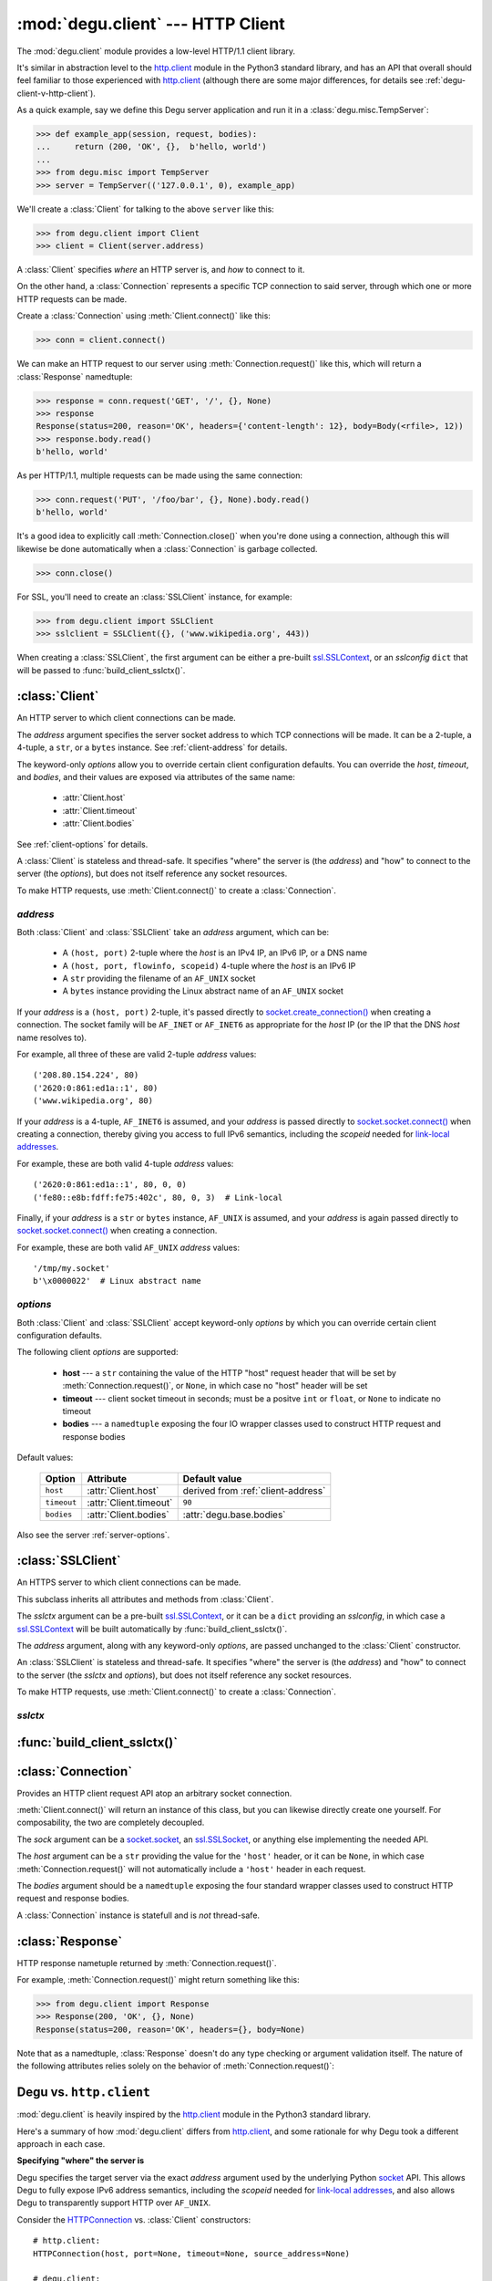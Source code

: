 :mod:`degu.client` --- HTTP Client
==================================

.. module:: degu.client
   :synopsis: Low-level HTTP client

The :mod:`degu.client` module provides a low-level HTTP/1.1 client library.

It's similar in abstraction level to the `http.client`_ module in the Python3
standard library, and has an API that overall should feel familiar to those
experienced with `http.client`_ (although there are some major differences, for
details see :ref:`degu-client-v-http-client`).

As a quick example, say we define this Degu server application and run it
in a :class:`degu.misc.TempServer`:

>>> def example_app(session, request, bodies):
...     return (200, 'OK', {},  b'hello, world')
...
>>> from degu.misc import TempServer
>>> server = TempServer(('127.0.0.1', 0), example_app)

We'll create a :class:`Client` for talking to the above ``server`` like this:

>>> from degu.client import Client
>>> client = Client(server.address)

A :class:`Client` specifies *where* an HTTP server is, and *how* to connect to
it.

On the other hand, a :class:`Connection` represents a specific TCP connection to
said server, through which one or more HTTP requests can be made.

Create a :class:`Connection` using :meth:`Client.connect()` like this:

>>> conn = client.connect()

We can make an HTTP request to our server using :meth:`Connection.request()`
like this, which will return a :class:`Response` namedtuple:

>>> response = conn.request('GET', '/', {}, None)
>>> response
Response(status=200, reason='OK', headers={'content-length': 12}, body=Body(<rfile>, 12))
>>> response.body.read()
b'hello, world'

As per HTTP/1.1, multiple requests can be made using the same connection:

>>> conn.request('PUT', '/foo/bar', {}, None).body.read()
b'hello, world'

It's a good idea to explicitly call :meth:`Connection.close()` when you're done
using a connection, although this will likewise be done automatically when a
:class:`Connection` is garbage collected.

>>> conn.close()

For SSL, you'll need to create an :class:`SSLClient` instance, for example:

>>> from degu.client import SSLClient
>>> sslclient = SSLClient({}, ('www.wikipedia.org', 443))

When creating a :class:`SSLClient`, the first argument can be either a pre-built
`ssl.SSLContext`_, or an *sslconfig* ``dict`` that will be passed to
:func:`build_client_sslctx()`.



:class:`Client`
---------------

.. class:: Client(address, **options)

    An HTTP server to which client connections can be made.

    The *address* argument specifies the server socket address to which TCP
    connections will be made.  It can be a 2-tuple, a 4-tuple, a ``str``, or a
    ``bytes`` instance.  See :ref:`client-address` for details.

    The keyword-only *options* allow you to override certain client
    configuration defaults.  You can override the *host*, *timeout*, and
    *bodies*, and their values are exposed via attributes of the same name:

        * :attr:`Client.host`
        * :attr:`Client.timeout`
        * :attr:`Client.bodies`

    See :ref:`client-options` for details.

    A :class:`Client` is stateless and thread-safe.  It specifies "where" the
    server is (the *address*) and "how" to connect to the server (the
    *options*), but does not itself reference any socket resources.

    To make HTTP requests, use :meth:`Client.connect()` to create a
    :class:`Connection`.


    .. attribute:: address

        The *address* argument provided to the constructor.

        See :ref:`client-address` for details.


    .. attribute:: options

        Keyword-only *options* provided to the constructor.

        For example:

        >>> Client(('127.0.0.1', 12345), timeout=5).options
        {'timeout': 5}

        See :ref:`client-options` for details.

    .. attribute:: host

        Value of the HTTP "host" header to be included in each request.

        If the :ref:`client-address` argument provided to the constructor was
        a 2-tuple or 4-tuple, the default value will be constructed from the
        *address*:

        >>> Client(('www.wikipedia.org', 80)).host
        'www.wikipedia.org:80'
        >>> Client(('208.80.154.224', 80)).host
        '208.80.154.224:80'
        >>> Client(('2620:0:861:ed1a::1', 80)).host
        '[2620:0:861:ed1a::1]:80'
        >>> Client(('2620:0:861:ed1a::1', 80, 0, 0)).host
        '[2620:0:861:ed1a::1]:80'

        If the *address* is a ``str`` or ``bytes`` instance, this attribute
        will default to ``None``:

        >>> Client('/tmp/my.socket').host is None
        True
        >>> Client(b'\x0000022').host is None
        True

        A *host* keyword option will override the default value of for this
        attribute, regardless of the *address*:

        >>> Client(('208.80.154.224', 80), host='example.com').host
        'example.com'
        >>> Client('/tmp/my.socket', host='example.com').host
        'example.com'

        Likewise, you can use the *host* keyword option to set this attribute to
        ``None``, regardless of the *address*:

        >>> Client(('2620:0:861:ed1a::1', 80), host=None).host is None
        True
        >>> Client('/tmp/my.socket', host=None).host is None
        True

        :meth:`Client.connect()` will pass :attr:`Client.host` to the
        :class:`Connection`, and when not ``None``, :meth:`Connection.request()`
        will use this value for the "host" request header.

    .. attribute:: timeout

        The client socket timeout in seconds, or ``None`` for no timeout.

        The default is ``90`` second, but you can override this using the
        *timeout* keyword option.

        :meth:`Client.create_socket()` sets the socket timeout to
        :attr:`Client.timeout` for all new sockets it creates.

    .. attribute:: bodies

        A namedtuple exposing the IO abstraction API.

        The default is :attr:`degu.base.bodies`, but you can override this using
        the *bodies* keyword option.

    .. method:: create_socket()

        Create a new `socket.socket`_ connected to :attr:`Client.address`.

    .. method:: connect(bodies=None)

        Create a new :class:`Connection` instance.



.. _client-address:

*address*
'''''''''

Both :class:`Client` and :class:`SSLClient` take an *address* argument, which
can be:

    * A ``(host, port)`` 2-tuple where the *host* is an IPv4 IP, an IPv6 IP, or
      a DNS name

    * A ``(host, port, flowinfo, scopeid)`` 4-tuple where the *host* is an IPv6
      IP

    * A ``str`` providing the filename of an ``AF_UNIX`` socket

    * A ``bytes`` instance providing the Linux abstract name of an ``AF_UNIX``
      socket

If your *address* is a ``(host, port)``  2-tuple, it's passed directly to
`socket.create_connection()`_ when creating a connection.  The socket family
will be ``AF_INET`` or ``AF_INET6`` as appropriate for the *host* IP (or the IP
that the DNS *host* name resolves to).

For example, all three of these are valid 2-tuple *address* values::

    ('208.80.154.224', 80)
    ('2620:0:861:ed1a::1', 80)
    ('www.wikipedia.org', 80)

If your *address* is a 4-tuple, ``AF_INET6`` is assumed, and your *address* is
passed directly to `socket.socket.connect()`_ when creating a connection,
thereby giving you access to full IPv6 semantics, including the *scopeid* needed
for `link-local addresses`_.

For example, these are both valid 4-tuple *address* values::

    ('2620:0:861:ed1a::1', 80, 0, 0)
    ('fe80::e8b:fdff:fe75:402c', 80, 0, 3)  # Link-local

Finally, if your *address* is a ``str`` or ``bytes`` instance, ``AF_UNIX`` is
assumed, and your *address* is again passed directly to
`socket.socket.connect()`_ when creating a connection.

For example, these are both valid ``AF_UNIX`` *address* values::

    '/tmp/my.socket'
    b'\x0000022'  # Linux abstract name



.. _client-options:

*options*
'''''''''

Both :class:`Client` and :class:`SSLClient` accept keyword-only *options* by
which you can override certain client configuration defaults.

The following client *options* are supported:

    *   **host** --- a ``str`` containing the value of the HTTP "host"
        request header that will be set by :meth:`Connection.request()`, or
        ``None``, in which case no "host" header will be set

    *   **timeout** --- client socket timeout in seconds; must be a positve
        ``int`` or ``float``, or ``None`` to indicate no timeout

    *   **bodies** --- a ``namedtuple`` exposing the four IO wrapper classes
        used to construct HTTP request and response bodies

Default values:

    ==============  =========================  ==================================
    Option          Attribute                  Default value
    ==============  =========================  ==================================
    ``host``        :attr:`Client.host`        derived from :ref:`client-address`
    ``timeout``     :attr:`Client.timeout`     ``90``
    ``bodies``      :attr:`Client.bodies`      :attr:`degu.base.bodies`
    ==============  =========================  ==================================



Also see the server :ref:`server-options`.



:class:`SSLClient`
------------------

.. class:: SSLClient(sslctx, address, **options)

    An HTTPS server to which client connections can be made.

    This subclass inherits all attributes and methods from :class:`Client`.

    The *sslctx* argument can be a pre-built `ssl.SSLContext`_, or it can be
    a ``dict`` providing an *sslconfig*, in which case a `ssl.SSLContext`_
    will be built automatically by :func:`build_client_sslctx()`.

    The *address* argument, along with any keyword-only *options*, are passed
    unchanged to the :class:`Client` constructor.

    An :class:`SSLClient` is stateless and thread-safe.  It specifies "where"
    the server is (the *address*) and "how" to connect to the server (the
    *sslctx* and *options*), but does not itself reference any socket resources.

    To make HTTP requests, use :meth:`Client.connect()` to create a
    :class:`Connection`.

    .. attribute:: sslctx

        The `ssl.SSLContext`_ used to wrap socket connections.

        If the *sslctx* argument provided to the contructor was a pre-built
        `ssl.SSLContext`_ instance, this attribute will contain that exact same
        instance.

        Otherwise the *sslctx* argument needed be a ``dict`` providing a client
        *sslconfig*, and this attribute will contain the `ssl.SSLContext`_
        returned by :func:`build_client_sslctx()`.

    .. method:: create_socket()

        Create a new `ssl.SSLSocket`_ connected to :attr:`Client.address`.

        This method first calls :meth:`Client.create_socket()` to create a
        `socket.socket`_, which it then wraps using
        `ssl.SSLContext.wrap_socket()`_ to produce a `ssl.SSLContext`_.

        This method uses :attr:`Client.host` for the *server_hostname*
        provided to `ssl.SSLContext.wrap_socket()`_.

        When `ssl.SSLContext.check_hostname`_ is ``True``, this is the hostname
        that will be used when maching the common name (CN) in the server
        certificate.

        This is also the hostname that will be used for SNI.



.. _client-sslctx:

*sslctx*
''''''''



:func:`build_client_sslctx()`
-----------------------------

.. function:: build_client_sslctx(sslconfig)

    Build an `ssl.SSLContext`_ appropriately configured for client use.
    
    This function compliments the server-side setup built with 
    :func:`degu.server.build_server_sslctx()`.

    The *sslconfig* must be a ``dict`` instance, which can be empty, or can
    contain any of the following keys:

        *   ``'check_hostname'`` --- whether to check that the server hostname
            matches the common name (CN) in its SSL certificate; this value must
            be ``True`` or ``False`` and is directly used to set the
            `ssl.SSLContext.check_hostname`_ attribute; if not provided, this
            defaults to ``True``

        *   ``'ca_file'`` and/or ``'ca_path'`` --- a ``str`` providing the path
            of the file or directory, respectively, containing the trusted CA
            certificates used to verify server certificates when making
            connections; if neither of these are provided, then the default
            system-wide CA certificates are used; also note that when neither of
            these of these are provided, ``'check_hostname'`` must be ``True``
            (if provided), as that is the only way to securely use the
            system-wide CA certificates

        *   ``'cert_file'`` and ``'key_file'`` --- a ``str`` providing the path
            of the client certificate file and the client private key file,
            respectively, by which the client can authenticate itself to the
            server

    For example, typical Degu P2P usage will use a client *sslconfig* something
    like this:

    >>> from degu.client import build_client_sslctx
    >>> sslconfig = {
    ...     'check_hostname': False,
    ...     'ca_file': '/my/server.ca',
    ...     'cert_file': '/my/client.cert',
    ...     'key_file': '/my/client.key',
    ... }
    >>> sslctx = build_client_sslctx(sslconfig)  #doctest: +SKIP

    Although you can directly build your own client-side `ssl.SSLContext`_, this
    function eliminates many potential security gotchas that can occur through
    misconfiguration.

    Opinionated security decisions this function makes:

        *   The *protocol* is unconditionally set to ``ssl.PROTOCOL_TLSv1_2``

        *   The *verify_mode* is unconditionally set to ``ssl.CERT_REQUIRED``,
            as  there are no meaningful scenarios under which the client should
            not verify server certificates

        *   The *options* unconditionally include ``ssl.OP_NO_COMPRESSION``,
            thereby preventing `CRIME-like attacks`_, and also allowing lower
            CPU usage and higher throughput on non-compressible payloads like
            media files

        *   The *ciphers* are unconditionally set to::

                'ECDHE-RSA-AES128-GCM-SHA256:ECDHE-RSA-AES256-GCM-SHA384'

            Among other things, means the Degu client will only connect to
            servers providing `perfect forward secrecy`_

    This function is also advantageous because the *sslconfig* is simple and
    easy to serialize/deserialize on its way to a new
    `multiprocessing.Process`_.  This means that your main process doesn't need
    to import any unnecessary modules or consume any unnecessary resources when
    a :class:`degu.client.SSLClient` is only needed in a subprocess.

    For unit testing and experimentation, consider using
    a :class:`degu.misc.TempPKI` instance, for example:

    >>> from degu.misc import TempPKI
    >>> pki = TempPKI()
    >>> sslctx = build_client_sslctx(pki.client_sslconfig)



:class:`Connection`
-------------------

.. class:: Connection(sock, host, bodies)

    Provides an HTTP client request API atop an arbitrary socket connection. 

    :meth:`Client.connect()` will return an instance of this class, but you can
    likewise directly create one yourself.  For composability, the two are
    completely decoupled.

    The *sock* argument can be a `socket.socket`_, an `ssl.SSLSocket`_, or
    anything else implementing the needed API.

    The *host* argument can be a ``str`` providing the value for the ``'host'``
    header, or it can be ``None``, in which case :meth:`Connection.request()`
    will not automatically include a ``'host'`` header in each request.

    The *bodies* argument should be a ``namedtuple`` exposing the four standard
    wrapper classes used to construct HTTP request and response bodies.

    A :class:`Connection` instance is statefull and is *not* thread-safe.

    .. attribute:: sock

        The *sock* argument passed to the constructor.

    .. attribute:: host

        The *host* argument passed to the constructor.

    .. attribute:: bodies

        The *bodies* argument passed to the constructor.

    .. attribute:: closed

        Will be ``True`` if the connection has been closed, otherwise ``False``.

    .. method:: request(method, uri, headers, body)

        Make an HTTP request.

        The return value is a :class:`Response` namedtuple.

        The *method* must be ``'GET'``, ``'HEAD'``, ``'DELETE'``, ``'PUT'``, or
        ``'POST'``.

        The *uri* must be an ``str`` starting with ``'/'``, optionally including
        a query string.  For example, these are all valid *uri* values::

            /
            /foo
            /foo/bar?stuff=junk

        The *headers* must be a ``dict``.  All header names (keys) must be
        lowercase.

        The *body* can be:

            ==================================  ========  ================
            Type                                Encoding  Source object
            ==================================  ========  ================
            ``None``                            *n/a*     *n/a*
            ``bytes``                           Length    *n/a*
            ``bytearray``                       Length    *n/a*
            :class:`degu.base.Body`             Length    File-like object
            :class:`degu.base.BodyIter`         Length    An iterable
            :class:`degu.base.ChunkedBody`      Chunked   File-like object
            :class:`degu.base.ChunkedBodyIter`  Chunked   An iterable
            ==================================  ========  ================

        Note that the *body* must be ``None`` when the *method* is ``'GET'``,
        ``'HEAD'``, or ``'DELETE'``.

        If you want your request body to be directly uploaded from a regular
        file, simply wrap it in a :class:`degu.base.Body`.  It will be uploaded
        from the current seek position in the file up to the specified
        *content_length*.  For example, this will upload 76 bytes from the data
        slice ``[1700:1776]``:

        >>> from degu.client import Client
        >>> from degu.base import Body
        >>> client = Client(('127.0.0.1', 56789))
        >>> conn = client.connect()  #doctest: +SKIP
        >>> fp = open('/my/file', 'rb')  #doctest: +SKIP
        >>> fp.seek(1700)  #doctest: +SKIP
        >>> body = Body(fp, 76)  #doctest: +SKIP
        >>> response = conn.request('POST', '/foo', {}, body)  #doctest: +SKIP

    .. method:: close()

        Shutdown the underlying ``socket.socket`` instance.

        The socket is shutdown using ``socket.shutdown(socket.SHUT_RDWR)``,
        immediately preventing further reading from or writing to the socket.

        Once a connection is closed, no further requests can be made via that
        same connection instance.  To make subsequent requests, a new connection
        must be created with :meth:`Client.connect()`.

        After this method has been called, :attr:`Connection.closed` will be
        ``True``.

        Note that a connection is automatically closed when any unhandled
        exception occurs in :meth:`Connection.request()`, and is likewise
        automatically closed when the connection instance is garbage collected.


:class:`Response`
-----------------

.. class:: Response(status, reason, headers, body)

    HTTP response nametuple returned by :meth:`Connection.request()`.

    For example, :meth:`Connection.request()` might return something like this:

    >>> from degu.client import Response
    >>> Response(200, 'OK', {}, None)
    Response(status=200, reason='OK', headers={}, body=None)

    Note that as a namedtuple, :class:`Response` doesn't do any type checking or
    argument validation itself.  The nature of the following attributes relies
    solely on the behavior of :meth:`Connection.request()`:

    .. attribute :: status

        The HTTP response status from the server.

        This will be an ``int`` such that::

            100 <= status <= 599

    .. attribute :: reason

        The HTTP response reason from the server.

        This will be an ``str`` like ``'OK'`` or ``'Not Found'``.

    .. attribute :: headers

        The HTTP response headers from the server.

        This will be a ``dict`` instance, possibly empty.  The keys will all be
        lowercase normalized using ``str.casefold()``, regardless how they were
        returned by the server.

    .. attribute :: body

        The HTTP response body from the server.

        If no response body was returned, this will be ``None``.  Otherwise,
        this will be either a :class:`degu.base.Body` or
        :class:`degu.base.ChunkedBody` instance.



.. _degu-client-v-http-client:

Degu vs. ``http.client``
------------------------

:mod:`degu.client` is heavily inspired by the `http.client`_ module in the
Python3 standard library.

Here's a summary of how :mod:`degu.client` differs from `http.client`_, and some
rationale for why Degu took a different approach in each case.

**Specifying "where" the server is**

Degu specifies the target server via the exact *address* argument used by the
underlying Python `socket`_ API.  This allows Degu to fully expose IPv6 address
semantics, including the *scopeid* needed for `link-local addresses`_, and also
allows Degu to transparently support HTTP over ``AF_UNIX``.

Consider the `HTTPConnection`_ vs. :class:`Client` constructors::

    # http.client:
    HTTPConnection(host, port=None, timeout=None, source_address=None)

    # degu.client:
    Client(address, **options)

For example, here's how to use `http.client`_ to specify the server by DNS name,
IPv4 IP, and IPv6 IP:

>>> from http.client import HTTPConnection
>>> client = HTTPConnection('www.wikipedia.org', 80)
>>> client = HTTPConnection('208.80.154.224', 80)
>>> client = HTTPConnection('2620:0:861:ed1a::1', 80)

And here's the equivalent using :mod:`degu.client`:

>>> from degu.client import Client
>>> client = Client(('www.wikipedia.org', 80))
>>> client = Client(('208.80.154.224', 80))
>>> client = Client(('2620:0:861:ed1a::1', 80))  # As 2-tuple
>>> client = Client(('2620:0:861:ed1a::1', 80, 0, 0))  # As 4-tuple

But here are some :mod:`degu.client` examples that aren't possible with
`http.client`_:

>>> client = Client(('fe80::e8b:fdff:fe75:402c', 80, 0, 3))  # IPv6 link-local
>>> client = Client('/tmp/my.socket')  # AF_UNIX
>>> client = Client(b'\x0000022')  # AF_UNIX

(Read about the Client :ref:`client-address` argument for more details.)

**Specifying "how" to connect to the server**

Again, consider the `HTTPConnection`_ vs. :class:`Client` constructors::

    # http.client:
    HTTPConnection(host, port=None, timeout=None, source_address=None)

    # degu.client:
    Client(address, **options)


**Connections**

`HTTPConnection`_ is rather overloaded because it is really *two* types of
objects (from two different problem domains) entangled into one:

    1.  A server specification object ("where" the server is and "how" to create
        connections to it)

    2.  A connection object (a specific TCP connection created according to the
        "where" and "how")

An `HTTPConnection`_ instance itself acts as the connection object for the
current TCP connection (when there is one).  Although you can create, use, and
close any number of TCP connections sequentially, one after the other, you
cannot create multiple, *concurrent* TCP connections without creating multiple,
concurrent `HTTPConnection`_ instances.

For example:

>>> client = HTTPConnection('en.wikipedia.org', 80)
>>> # 1st connection:
>>> client.connect()  #doctest: +SKIP
>>> client.request('GET', '/wiki/Main_Page', None, {})  #doctest: +SKIP
>>> response = client.getresponse()  #doctest: +SKIP
>>> page1 = response.read()  #doctest: +SKIP
>>> client.close()  #doctest: +SKIP
>>> # 2nd connection:
>>> client.connect()  #doctest: +SKIP
>>> client.request('GET', '/wiki/Portal:Science', None, {})  #doctest: +SKIP
>>> response = client.getresponse()  #doctest: +SKIP
>>> page2 = response.read()  #doctest: +SKIP
>>> client.close()  #doctest: +SKIP

(And the same goes for `HTTPSConnection`_.)

In contrast, Degu decouples this and uses an independent type of object for
each problem domain:

    1. Server specification object --- :class:`Client` or :class:`SSLClient`

    2. Connection object --- :class:`Connection`

Degu allows you to create an arbitrary number of concurrent connection objects
from the same server specification object.

For example:

>>> client = Client(('en.wikipedia.org', 80))
>>> # Two concurrent connections:
>>> conn1 = client.connect()  #doctest: +SKIP
>>> conn2 = client.connect()  #doctest: +SKIP
>>> response1 = conn1.request('GET', '/wiki/Main_Page', {}, None)  #doctest: +SKIP
>>> response2 = conn2.request('GET', '/wiki/Portal:Science', {}, None)  #doctest: +SKIP
>>> page1 = response1.body.read()  #doctest: +SKIP
>>> page2 = response2.body.read()  #doctest: +SKIP
>>> conn1.close()  #doctest: +SKIP
>>> conn2.close()  #doctest: +SKIP




.. _`http.client`: https://docs.python.org/3/library/http.client.html
.. _`HTTPConnection`: https://docs.python.org/3/library/http.client.html#http.client.HTTPConnection
.. _`HTTPSConnection`: https://docs.python.org/3/library/http.client.html#http.client.HTTPSConnection

.. _`socket.create_connection()`: https://docs.python.org/3/library/socket.html#socket.create_connection
.. _`socket.socket.connect()`: https://docs.python.org/3/library/socket.html#socket.socket.connect
.. _`link-local addresses`: https://en.wikipedia.org/wiki/Link-local_address#IPv6
.. _`HTTP/1.1`: http://www.w3.org/Protocols/rfc2616/rfc2616.html
.. _`Apache 2.4`: https://httpd.apache.org/docs/2.4/
.. _`CRIME-like attacks`: http://en.wikipedia.org/wiki/CRIME
.. _`perfect forward secrecy`: http://en.wikipedia.org/wiki/Forward_secrecy
.. _`multiprocessing.Process`: https://docs.python.org/3/library/multiprocessing.html#multiprocessing.Process

.. _`ssl.SSLContext`: https://docs.python.org/3/library/ssl.html#ssl-contexts
.. _`ssl.SSLContext.check_hostname`: https://docs.python.org/3/library/ssl.html#ssl.SSLContext.check_hostname
.. _`ssl.SSLContext.wrap_socket()`: https://docs.python.org/3/library/ssl.html#ssl.SSLContext.wrap_socket

.. _`socket`: https://docs.python.org/3/library/socket.html#socket-objects
.. _`socket.socket`: https://docs.python.org/3/library/socket.html#socket-objects
.. _`ssl.SSLSocket`: https://docs.python.org/3/library/ssl.html#ssl-sockets
